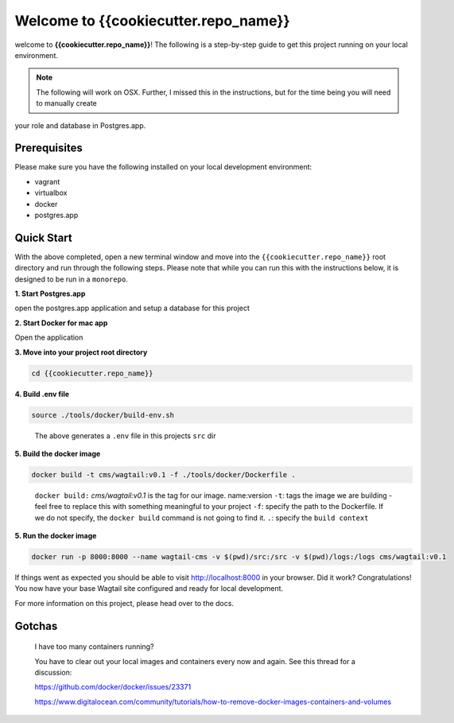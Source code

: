 *************************************
Welcome to {{cookiecutter.repo_name}}
*************************************

welcome to **{{cookiecutter.repo_name}}**!  The following is a step-by-step guide to get this project running on your local environment.

.. note:: The following will work on OSX.  Further, I missed this in the instructions, but for the time being you will need to manually create
your role and database in Postgres.app.

Prerequisites
=============

Please make sure you have the following installed on your local development environment:

* vagrant
* virtualbox
* docker
* postgres.app

Quick Start
===========

With the above completed, open a new terminal window and move into the ``{{cookiecutter.repo_name}}`` root directory and run through the following steps.
Please note that while you can run this with the instructions below, it is designed to be run in a ``monorepo``.

**1. Start Postgres.app**

open the postgres.app application and setup a database for this project


**2.  Start Docker for mac app**

Open the application


**3.  Move into your project root directory**

.. code-block:: bash

  cd {{cookiecutter.repo_name}}


**4.  Build .env file**

.. code-block:: bash

  source ./tools/docker/build-env.sh

.. epigraph::

   The above generates a ``.env`` file in this projects ``src`` dir


**5.  Build the docker image**

.. code-block:: bash

  docker build -t cms/wagtail:v0.1 -f ./tools/docker/Dockerfile .

.. epigraph::

   ``docker build:``  *cms/wagtail:v0.1* is the tag for our image.  name:version
   ``-t``: tags the image we are building - feel free to replace this with something meaningful to your project
   ``-f``: specify the path to the Dockerfile.  If we do not specify, the ``docker build`` command is not going to find it.
   ``.``: specify the ``build context``

**5.  Run the docker image**

.. code-block:: bash

  docker run -p 8000:8000 --name wagtail-cms -v $(pwd)/src:/src -v $(pwd)/logs:/logs cms/wagtail:v0.1



If things went as expected you should be able to visit http://localhost:8000 in your browser.  Did it work?  Congratulations!  You now have your base Wagtail site configured and ready for local development.

For more information on this project, please head over to the docs.


Gotchas
=======

.. epigraph::

   I have too many containers running?

   You have to clear out your local images and containers every now and again.  See this thread for a discussion:

   https://github.com/docker/docker/issues/23371

   https://www.digitalocean.com/community/tutorials/how-to-remove-docker-images-containers-and-volumes
